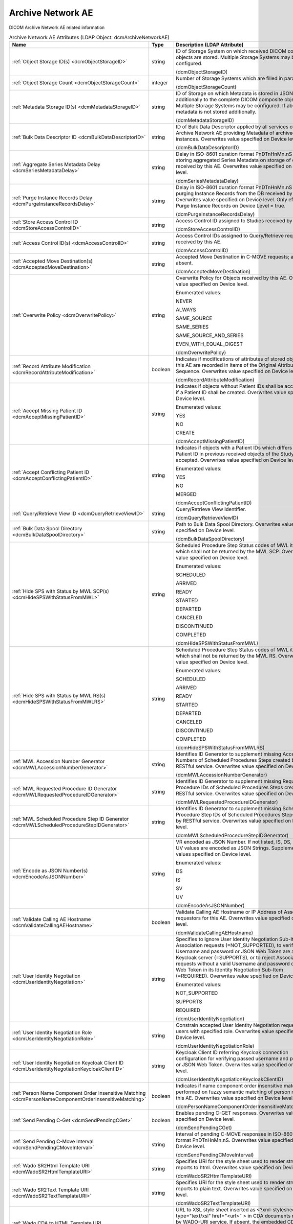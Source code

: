 Archive Network AE
==================
DICOM Archive Network AE related information

.. tabularcolumns:: |p{4cm}|l|p{8cm}|
.. csv-table:: Archive Network AE Attributes (LDAP Object: dcmArchiveNetworkAE)
    :header: Name, Type, Description (LDAP Attribute)
    :widths: 23, 7, 70

    "
    .. _dcmObjectStorageID:

    :ref:`Object Storage ID(s) <dcmObjectStorageID>`",string,"ID of Storage System on which received DICOM composite objects are stored. Multiple Storage Systems may be configured.

    (dcmObjectStorageID)"
    "
    .. _dcmObjectStorageCount:

    :ref:`Object Storage Count <dcmObjectStorageCount>`",integer,"Number of Storage Systems which are filled in parallel.

    (dcmObjectStorageCount)"
    "
    .. _dcmMetadataStorageID:

    :ref:`Metadata Storage ID(s) <dcmMetadataStorageID>`",string,"ID of Storage on which Metadata is stored in JSON format - additionally to the complete DICOM composite object. Multiple Storage Systems may be configured. If absent, metadata is not stored additionally.

    (dcmMetadataStorageID)"
    "
    .. _dcmBulkDataDescriptorID:

    :ref:`Bulk Data Descriptor ID <dcmBulkDataDescriptorID>`",string,"ID of Bulk Data Descriptor applied by all services of this Archive Network AE providing Metadata of archived instances. Overwrites value specified on Device level.

    (dcmBulkDataDescriptorID)"
    "
    .. _dcmSeriesMetadataDelay:

    :ref:`Aggregate Series Metadata Delay <dcmSeriesMetadataDelay>`",string,"Delay in ISO-8601 duration format PnDTnHnMn.nS for storing aggregated Series Metadata on storage of objects received by this AE. Overwrites value specified on Device level.

    (dcmSeriesMetadataDelay)"
    "
    .. _dcmPurgeInstanceRecordsDelay:

    :ref:`Purge Instance Records Delay <dcmPurgeInstanceRecordsDelay>`",string,"Delay in ISO-8601 duration format PnDTnHnMn.nS for purging Instance Records from the DB received by this AE. Overwrites value specified on Device level. Only effective, if Purge Instance Records on Device Level = true.

    (dcmPurgeInstanceRecordsDelay)"
    "
    .. _dcmStoreAccessControlID:

    :ref:`Store Access Control ID <dcmStoreAccessControlID>`",string,"Access Control ID assigned to Studies received by this AE

    (dcmStoreAccessControlID)"
    "
    .. _dcmAccessControlID:

    :ref:`Access Control ID(s) <dcmAccessControlID>`",string,"Access Control IDs assigned to Query/Retrieve requests received by this AE.

    (dcmAccessControlID)"
    "
    .. _dcmAcceptedMoveDestination:

    :ref:`Accepted Move Destination(s) <dcmAcceptedMoveDestination>`",string,"Accepted Move Destination in C-MOVE requests; any if absent.

    (dcmAcceptedMoveDestination)"
    "
    .. _dcmOverwritePolicy:

    :ref:`Overwrite Policy <dcmOverwritePolicy>`",string,"Overwrite Policy for Objects received by this AE. Overwrites value specified on Device level.

    Enumerated values:

    NEVER

    ALWAYS

    SAME_SOURCE

    SAME_SERIES

    SAME_SOURCE_AND_SERIES

    EVEN_WITH_EQUAL_DIGEST

    (dcmOverwritePolicy)"
    "
    .. _dcmRecordAttributeModification:

    :ref:`Record Attribute Modification <dcmRecordAttributeModification>`",boolean,"Indicates if modifications of attributes of stored objects by this AE are recorded in Items of the Original Attributes Sequence. Overwrites value specified on Device level.

    (dcmRecordAttributeModification)"
    "
    .. _dcmAcceptMissingPatientID:

    :ref:`Accept Missing Patient ID <dcmAcceptMissingPatientID>`",string,"Indicates if objects without Patient IDs shall be accepted and if a Patient ID shall be created. Overwrites value specified on Device level.

    Enumerated values:

    YES

    NO

    CREATE

    (dcmAcceptMissingPatientID)"
    "
    .. _dcmAcceptConflictingPatientID:

    :ref:`Accept Conflicting Patient ID <dcmAcceptConflictingPatientID>`",string,"Indicates if objects with a Patient IDs which differs from the Patient ID in previous received objects of the Study shall be accepted. Overwrites value specified on Device level.

    Enumerated values:

    YES

    NO

    MERGED

    (dcmAcceptConflictingPatientID)"
    "
    .. _dcmQueryRetrieveViewID:

    :ref:`Query/Retrieve View ID <dcmQueryRetrieveViewID>`",string,"Query/Retrieve View Identifier.

    (dcmQueryRetrieveViewID)"
    "
    .. _dcmBulkDataSpoolDirectory:

    :ref:`Bulk Data Spool Directory <dcmBulkDataSpoolDirectory>`",string,"Path to Bulk Data Spool Directory. Overwrites value specified on Device level.

    (dcmBulkDataSpoolDirectory)"
    "
    .. _dcmHideSPSWithStatusFromMWL:

    :ref:`Hide SPS with Status by MWL SCP(s) <dcmHideSPSWithStatusFromMWL>`",string,"Scheduled Procedure Step Status codes of MWL items which shall not be returned by the MWL SCP. Overwrites value specified on Device level.

    Enumerated values:

    SCHEDULED

    ARRIVED

    READY

    STARTED

    DEPARTED

    CANCELED

    DISCONTINUED

    COMPLETED

    (dcmHideSPSWithStatusFromMWL)"
    "
    .. _dcmHideSPSWithStatusFromMWLRS:

    :ref:`Hide SPS with Status by MWL RS(s) <dcmHideSPSWithStatusFromMWLRS>`",string,"Scheduled Procedure Step Status codes of MWL items which shall not be returned by the MWL RS. Overwrites value specified on Device level.

    Enumerated values:

    SCHEDULED

    ARRIVED

    READY

    STARTED

    DEPARTED

    CANCELED

    DISCONTINUED

    COMPLETED

    (dcmHideSPSWithStatusFromMWLRS)"
    "
    .. _dcmMWLAccessionNumberGenerator:

    :ref:`MWL Accession Number Generator <dcmMWLAccessionNumberGenerator>`",string,"Identifies ID Generator to supplement missing Accession Numbers of Scheduled Procedures Steps created by RESTful service. Overwrites value specified on Device level.

    (dcmMWLAccessionNumberGenerator)"
    "
    .. _dcmMWLRequestedProcedureIDGenerator:

    :ref:`MWL Requested Procedure ID Generator <dcmMWLRequestedProcedureIDGenerator>`",string,"Identifies ID Generator to supplement missing Requested Procedure IDs of Scheduled Procedures Steps created by RESTful service. Overwrites value specified on Device level.

    (dcmMWLRequestedProcedureIDGenerator)"
    "
    .. _dcmMWLScheduledProcedureStepIDGenerator:

    :ref:`MWL Scheduled Procedure Step ID Generator <dcmMWLScheduledProcedureStepIDGenerator>`",string,"Identifies ID Generator to supplement missing Scheduled Procedure Step IDs of Scheduled Procedures Steps created by RESTful service. Overwrites value specified on Device level.

    (dcmMWLScheduledProcedureStepIDGenerator)"
    "
    .. _dcmEncodeAsJSONNumber:

    :ref:`Encode as JSON Number(s) <dcmEncodeAsJSONNumber>`",string,"VR encoded as JSON Number. If not listed, IS, DS, SV and UV values are encoded as JSON Strings. Supplements values specified on Device level.

    Enumerated values:

    DS

    IS

    SV

    UV

    (dcmEncodeAsJSONNumber)"
    "
    .. _dcmValidateCallingAEHostname:

    :ref:`Validate Calling AE Hostname <dcmValidateCallingAEHostname>`",boolean,"Validate Calling AE Hostname or IP Address of Association requestors for this AE. Overwrites value specified on Device level.

    (dcmValidateCallingAEHostname)"
    "
    .. _dcmUserIdentityNegotiation:

    :ref:`User Identity Negotiation <dcmUserIdentityNegotiation>`",string,"Specifies to ignore User Identity Negotiation Sub-Item in Association requests (=NOT_SUPPORTED), to verify passed Username and password or JSON Web Token are against a Keycloak server (=SUPPORTS), or to reject Association requests without a valid Username and password or JSON Web Token in its Identity Negotiation Sub-Item (=REQUIRED). Overwrites value specified on Device level.

    Enumerated values:

    NOT_SUPPORTED

    SUPPORTS

    REQUIRED

    (dcmUserIdentityNegotiation)"
    "
    .. _dcmUserIdentityNegotiationRole:

    :ref:`User Identity Negotiation Role <dcmUserIdentityNegotiationRole>`",string,"Constrain accepted User Identity Negotiation requests to users with specified role. Overwrites value specified on Device level.

    (dcmUserIdentityNegotiationRole)"
    "
    .. _dcmUserIdentityNegotiationKeycloakClientID:

    :ref:`User Identity Negotiation Keycloak Client ID <dcmUserIdentityNegotiationKeycloakClientID>`",string,"Keycloak Client ID referring Keycloak connection configuration for verifying passed username and password or JSON Web Token. Overwrites value specified on Device level.

    (dcmUserIdentityNegotiationKeycloakClientID)"
    "
    .. _dcmPersonNameComponentOrderInsensitiveMatching:

    :ref:`Person Name Component Order Insensitive Matching <dcmPersonNameComponentOrderInsensitiveMatching>`",boolean,"Indicates if name component order insensitive matching is performed on fuzzy semantic matching of person names by this AE. Overwrites value specified on Device level.

    (dcmPersonNameComponentOrderInsensitiveMatching)"
    "
    .. _dcmSendPendingCGet:

    :ref:`Send Pending C-Get <dcmSendPendingCGet>`",boolean,"Enables pending C-GET responses. Overwrites value specified on Device level.

    (dcmSendPendingCGet)"
    "
    .. _dcmSendPendingCMoveInterval:

    :ref:`Send Pending C-Move Interval <dcmSendPendingCMoveInterval>`",string,"Interval of pending C-MOVE responses in ISO-8601 duration format PnDTnHnMn.nS. Overwrites value specified on Device level.

    (dcmSendPendingCMoveInterval)"
    "
    .. _dcmWadoSR2HtmlTemplateURI:

    :ref:`Wado SR2Html Template URI <dcmWadoSR2HtmlTemplateURI>`",string,"Specifies URI for the style sheet used to render structured reports to html. Overwrites value specified on Device level.

    (dcmWadoSR2HtmlTemplateURI)"
    "
    .. _dcmWadoSR2TextTemplateURI:

    :ref:`Wado SR2Text Template URI <dcmWadoSR2TextTemplateURI>`",string,"Specifies URI for the style sheet used to render structured reports to plain text. Overwrites value specified on Device level.

    (dcmWadoSR2TextTemplateURI)"
    "
    .. _dcmWadoCDA2HtmlTemplateURI:

    :ref:`Wado CDA to HTML Template URI <dcmWadoCDA2HtmlTemplateURI>`",string,"URL to XSL style sheet inserted as <?xml-stylesheet type=""text/xsl"" href=""<url>"" > in CDA documents returned by WADO-URI service. If absent, the embedded CDI document is returned verbatim. Overwrites value specified on Device level.

    (dcmWadoCDA2HtmlTemplateURI)"
    "
    .. _dcmWadoThumbnailViewport:

    :ref:`Wado Thumbnail Viewport <dcmWadoThumbnailViewport>`",string,"Dimension of Thumbnails returned by WADO retrieve of Instance Thumbnails, if no Viewport is specified in the request. Format: <width>,<height>. Overwrites value specified on Device level.

    (dcmWadoThumbnailViewport)"
    "
    .. _dcmWadoZIPEntryNameFormat:

    :ref:`Wado ZIP Entry Name Format <dcmWadoZIPEntryNameFormat>`",string,"Format of entry names in ZIP archive returned by WADO-RS. Overwrites value specified on Device level.

    (dcmWadoZIPEntryNameFormat)"
    "
    .. _dcmWadoIgnorePresentationLUTShape:

    :ref:`Wado Ignore Presentation LUT Shape <dcmWadoIgnorePresentationLUTShape>`",boolean,"Indicates to ignore (2050,0020) Presentation LUT Shape, but prioritize value of (0028,0004) Photometric Interpretation to determine if minimum sample value is intended to be displayed as white (=MONCHROME1) or as black (=MONCHROME2) on retrieve of rendered DICOM images by WADO-RS or WADO-URI services. Overwrites value specified on Device level.

    (dcmWadoIgnorePresentationLUTShape)"
    "
    .. _dcmWadoMetadataExcludePrivate:

    :ref:`Wado Metadata Exclude Private <dcmWadoMetadataExcludePrivate>`",boolean,"Indicates to exclude Private Data Elements from Metadata returned by WADO-RS Retrieve Transaction. Overwrites value specified on Device level.

    (dcmWadoMetadataExcludePrivate)"
    "
    .. _dcmQueryMaxNumberOfResults:

    :ref:`Query Max Number Of Results <dcmQueryMaxNumberOfResults>`",integer,"Maximal number of return results by C-FIND SCP. If the number of matches extends the limit, the C-FIND request will be refused. 0 = no limitation. Overwrites value specified on Device level.

    (dcmQueryMaxNumberOfResults)"
    "
    .. _dcmQidoMaxNumberOfResults:

    :ref:`Qido Max Number Of Results <dcmQidoMaxNumberOfResults>`",integer,"Maximal number of return results by QIDO-RS Service. 0 = unlimited. Overwrites value specified on Device level.

    (dcmQidoMaxNumberOfResults)"
    "
    .. _dcmQidoETag:

    :ref:`Qido ETag <dcmQidoETag>`",boolean,"Indicates to return Last-Modified and ETag for Search Series or Instances of a Study. Overwrites value specified on Device level.

    (dcmQidoETag)"
    "
    .. _dcmFwdMppsDestination:

    :ref:`Mpps Forward Destination(s) <dcmFwdMppsDestination>`",string,"Destination to forward MPPS N-CREATE RQ and N-SET RQ. Overwrites value specified on Device level.

    (dcmFwdMppsDestination)"
    "
    .. _dcmIanDestination:

    :ref:`Ian Destination(s) <dcmIanDestination>`",string,"Destination to send IAN N-CREATE RQ. Overwrites value specified on Device level.

    (dcmIanDestination)"
    "
    .. _dcmIanDelay:

    :ref:`IAN Delay <dcmIanDelay>`",string,"Delay in ISO-8601 duration format PnDTnHnMn.nS after which an IAN for a received study is sent to configured IAN destinations. Overwrites value specified on Device level.

    (dcmIanDelay)"
    "
    .. _dcmIanTimeout:

    :ref:`IAN Timeout <dcmIanTimeout>`",string,"Timeout in ISO-8601 duration format PnDTnHnMn.nS for waiting on receive of instances referenced in MPPS. Overwrites value specified on Device level.

    (dcmIanTimeout)"
    "
    .. _dcmIanOnTimeout:

    :ref:`IAN On Timeout <dcmIanOnTimeout>`",boolean,"Specifies if the IAN is sent if the timeout for waiting on receive of instances referenced is exceeded. Overwrites value specified on Device level.

    (dcmIanOnTimeout)"
    "
    .. _dcmSpanningCFindSCP:

    :ref:`Spanning C-Find SCP <dcmSpanningCFindSCP>`",string,"AE Title of external C-FIND SCP to forward C-FIND RQs and backward responses according configured Spanning C-Find SCP Policy. Overwrites value specified on Device level.

    (dcmSpanningCFindSCP)"
    "
    .. _dcmSpanningCFindSCPPolicy:

    :ref:`Spanning C-Find SCP Policy <dcmSpanningCFindSCPPolicy>`",string,"Specifies policy for combining matches returned from configured Spanning C-Find SCP with matching entries from the archive DB. SUPPLEMENT (= returns local matches before additional matches from Spanning C-Find SCP ), MERGE (= returns matches from Spanning C-Find SCP before additional local matches), REPLACE (= returns only matches from Spanning C-Find SCP). Overwrites value specified on Device level.

    Enumerated values:

    SUPPLEMENT

    MERGE

    REPLACE

    (dcmSpanningCFindSCPPolicy)"
    "
    .. _dcmSpanningCFindSCPRetrieveAET:

    :ref:`Spanning C-Find SCP Retrieve AE Title(s) <dcmSpanningCFindSCPRetrieveAET>`",string,"Specifies Retrieve AE Title(s) in returned matches from Spanning C-Find SCP. Overwrites value specified on Device level.

    (dcmSpanningCFindSCPRetrieveAET)"
    "
    .. _dcmFallbackCMoveSCP:

    :ref:`Fallback C-Move SCP <dcmFallbackCMoveSCP>`",string,"AE Title of external C-MOVE SCP to forward C-MOVE RQs if the requested Entities are not managed by this archive. Overwrites value specified on Device level.

    (dcmFallbackCMoveSCP)"
    "
    .. _dcmFallbackCMoveSCPStudyOlderThan:

    :ref:`Fallback C-Move SCP Study Older Than <dcmFallbackCMoveSCPStudyOlderThan>`",string,"Specifies threshold for Study Date in format YYYYMMDD for marking received Studies as (potential) incomplete to enforce the retrieve from configured dcmFallbackCMoveSCP. Overwrites value specified on Device level.

    (dcmFallbackCMoveSCPStudyOlderThan)"
    "
    .. _dcmFallbackCMoveSCPDestination:

    :ref:`Fallback C-Move SCP Destination <dcmFallbackCMoveSCPDestination>`",string,"AE Title of local C-STORE-SCP to be set as Move Destination in C-MOVE RQs forwarded to the external C-MOVE SCP specified by dcmFallbackCMoveSCP. Overwrites value specified on Device level.

    (dcmFallbackCMoveSCPDestination)"
    "
    .. _dcmFallbackCMoveSCPLeadingCFindSCP:

    :ref:`Fallback C-Move SCP Leading C-Find SCP <dcmFallbackCMoveSCPLeadingCFindSCP>`",string,"AE Title of external C-FIND SCP for Verification of Number of Instances retrieved from external C-MOVE SCP specified by dcmFallbackCMoveSCP. Overwrites value specified on Device level.

    (dcmFallbackCMoveSCPLeadingCFindSCP)"
    "
    .. _dcmFallbackCMoveSCPRetries:

    :ref:`Fallback C-Move SCP Retries <dcmFallbackCMoveSCPRetries>`",integer,"Maximal number of retries to retrieve not available objects from C-MOVE SCP configured by dcmFallbackCMoveSCP. -1 = forever. Overwrites value specified on Device level.

    (dcmFallbackCMoveSCPRetries)"
    "
    .. _dcmFallbackWadoURIWebAppName:

    :ref:`Fallback WADO-URI Web Application Name <dcmFallbackWadoURIWebAppName>`",string,"Name of external Web Application to redirect WADO-URI requests if the requested Object is not available by this archive. Overwrites value specified on Device level.

    (dcmFallbackWadoURIWebAppName)"
    "
    .. _dcmFallbackWadoURIHttpStatusCode:

    :ref:`Fallback WADO-URI HTTP Status Code <dcmFallbackWadoURIHttpStatusCode>`",integer,"HTTP Status code of Redirect Response configured by Fallback WADO-URI Web Application Name. Overwrites value specified on Device level.

    Enumerated values:

    301

    302

    303

    307

    (dcmFallbackWadoURIHttpStatusCode)"
    "
    .. _dcmFallbackWadoURIRedirectOnNotFound:

    :ref:`Fallback WADO-URI Redirect On Not Found <dcmFallbackWadoURIRedirectOnNotFound>`",boolean,"Indicates if WADO-URI requests are redirected to configured Fallback WADO-URI Web Application Name even if the object was not found or - if set to false - only if the object is no longer accessible on this archive. Overwrites value specified on Device level.

    (dcmFallbackWadoURIRedirectOnNotFound)"
    "
    .. _dcmExternalWadoRSWebAppName:

    :ref:`External WADO-RS Web Application Name <dcmExternalWadoRSWebAppName>`",string,"Name of external Web Application to redirect WADO-RS requests if the requested Object is not available by this archive. Overwrites value specified on Device level.

    (dcmExternalWadoRSWebAppName)"
    "
    .. _dcmExternalWadoRSHttpStatusCode:

    :ref:`External WADO-RS HTTP Status Code <dcmExternalWadoRSHttpStatusCode>`",integer,"HTTP Status code of Redirect Response configured by External WADO-RS Web Application Name. Overwrites value specified on Device level.

    Enumerated values:

    301

    302

    303

    307

    (dcmExternalWadoRSHttpStatusCode)"
    "
    .. _dcmExternalWadoRSRedirectOnNotFound:

    :ref:`External WADO-RS Redirect On Not Found <dcmExternalWadoRSRedirectOnNotFound>`",boolean,"Indicates if WADO-RS requests are redirected to configured External WADO-RS Web Application Name even if the requested objects were not found or - if set to false - only if some of the requested objects are no longer accessible on this archive. Overwrites value specified on Device level.

    (dcmExternalWadoRSRedirectOnNotFound)"
    "
    .. _dcmFallbackCMoveSCPCallingAET:

    :ref:`Fallback C-Move SCP Calling AE title <dcmFallbackCMoveSCPCallingAET>`",string,"Calling AE Title used in A-ASSOCIATE-RQ to configured Fallback C-MOVE SCP. If absent, the AE Title of the external C-MOVE SCU is used. Overwrites value specified on Device level.

    (dcmFallbackCMoveSCPCallingAET)"
    "
    .. _dcmAltCMoveSCP:

    :ref:`Alternative C-Move SCP <dcmAltCMoveSCP>`",string,"AE Title of alternative C-MOVE SCP to forward C-MOVE RQs if the requested Entities are not located on a local attached Storage. Overwrites value specified on Device level.

    (dcmAltCMoveSCP)"
    "
    .. _dcmStorePermissionServiceURL:

    :ref:`Store Permission Service URL <dcmStorePermissionServiceURL>`",string,"URL of Store Permission Service which will be invoked on receive of the first object of a study. {<dicomTag>} will be replaced by the value of the attribute in the object. E.g. http(s)://<store-permission-service-provider-host>:<store-permission-service-provider-port>/storage-permission/study/{0020000D}?patientId={00100020}&patientIdIssuer={00100021}&studyDescription={00081030,urlencoded}. Overwrites value specified on Device level.

    (dcmStorePermissionServiceURL)"
    "
    .. _dcmStorePermissionServiceResponse:

    :ref:`Store Permission Service Response <dcmStorePermissionServiceResponse>`",string,"Emulate Store Permission Service Response on receive of the first object of a study. {<dicomTag>} will be replaced by the value of the attribute in the object. Only effective if no Store Permission Service Response is configured. Example: patientID={00100020},patientName={00100010},errorCode=0110H,errorComment=errorMessage. Overwrites value specified on Device level.

    (dcmStorePermissionServiceResponse)"
    "
    .. _dcmStorePermissionServiceResponsePattern:

    :ref:`Store Permission Service Response Pattern <dcmStorePermissionServiceResponsePattern>`",string,"Regular Expression applied to responses from Store Permission Service to determine agreement for storage. E.g. ""validation""\s*:\s*""true"" or '(?<=patientName=)[^null].*?(?=,)'. Overwrites value specified on Device level.

    (dcmStorePermissionServiceResponsePattern)"
    "
    .. _dcmStorePermissionServiceErrorCommentPattern:

    :ref:`Store Permission Service Error Comment Pattern <dcmStorePermissionServiceErrorCommentPattern>`",string,"Regular Expression applied to responses from Store Permission Service to extract Error Comment. E.g. ""errorcomment""\s*:\s*""(.*)"". Overwrites value specified on Device level.

    (dcmStorePermissionServiceErrorCommentPattern)"
    "
    .. _dcmStorePermissionServiceErrorCodePattern:

    :ref:`Store Permission Service Error Code Pattern <dcmStorePermissionServiceErrorCodePattern>`",string,"Regular Expression applied to responses from Store Permission Service to extract Error Code in hexadecimal. E.g. ""errorcode""\s*:\s*""(\p{XDigit}{4})"". Overwrites value specified on Device level.

    (dcmStorePermissionServiceErrorCodePattern)"
    "
    .. _dcmStorePermissionServiceExpirationDatePattern:

    :ref:`Store Permission Service Expiration Date Pattern <dcmStorePermissionServiceExpirationDatePattern>`",string,"Regular Expression applied to responses from Store Permission Service to extract the initial Study Expiration Date. E.g. ""expirationdate""\s*:\s*""([0-9]{8})"". Overwrites value specified on Device level.

    (dcmStorePermissionServiceExpirationDatePattern)"
    "
    .. _dcmAllowRejectionForDataRetentionPolicyExpired:

    :ref:`Allow Rejection For Data Retention Policy Expired <dcmAllowRejectionForDataRetentionPolicyExpired>`",string,"Allow Rejection For Data Retention Policy Expired. Overwrites value specified on Device level.

    Enumerated values:

    NEVER

    ALWAYS

    EXPIRED_UNSET

    ONLY_EXPIRED

    (dcmAllowRejectionForDataRetentionPolicyExpired)"
    "
    .. _dcmAcceptedUserRole:

    :ref:`Accepted User Role(s) <dcmAcceptedUserRole>`",string,"Roles of users from which web requests are accepted; any if absent.

    (dcmAcceptedUserRole)"
    "
    .. _dcmAllowDeleteStudyPermanently:

    :ref:`Allow Delete Study permanently <dcmAllowDeleteStudyPermanently>`",string,"Allow to delete Study permanently. REJECTED = only already rejected Studies. Overwrites value specified on Device level.

    Enumerated values:

    ALWAYS

    REJECTED

    (dcmAllowDeleteStudyPermanently)"
    "
    .. _dcmAllowDeletePatient:

    :ref:`Allow Delete Patient <dcmAllowDeletePatient>`",string,"Allow permanent deletion of Patients. Enumerated values: NEVER, ALWAYS, WITHOUT_STUDIES. Overwrites value specified on Device level.

    Enumerated values:

    NEVER

    ALWAYS

    WITHOUT_STUDIES

    (dcmAllowDeletePatient)"
    "
    .. _dcmDefaultCharacterSet:

    :ref:`Default Character Set <dcmDefaultCharacterSet>`",string,"Value of Specific Character Set (0008,0005) added to Data Sets of C-STORE RQs and pending C-FIND RSPs without Specific Character Set (0008,0005) attribute received by this Network AE. Overwrites value specified on Device level.

    (dcmDefaultCharacterSet)"
    "
    .. _dcmMWLWorklistLabel:

    :ref:`MWL Worklist Label <dcmMWLWorklistLabel>`",string,"Only consider MWL items with this or no Worklist Label (0074,1202) for matching by this Archive AE acting as MWP SCP. If absent, MWL items with any Value of Worklist Label (0074,1202) are considered for matching by this Archive AE acting as MWL SCP.

    (dcmMWLWorklistLabel)"
    "
    .. _dcmUPSWorklistLabel:

    :ref:`UPS Worklist Label <dcmUPSWorklistLabel>`",string,"Value of Worklist Label (0074,1202) of created UPS by this Network AE, if the UPS Push SCU or UPS-RS User Agent does not provide a value for this attribute. If absent, the AE Title of the receiving AE will be used. Overwrites value specified on Device level.

    (dcmUPSWorklistLabel)"
    "
    .. _dcmUPSEventSCU:

    :ref:`UPS Event SCU(s) <dcmUPSEventSCU>`",string,"AE Title of UPS Event SOP Class SCU, to which UPS Event Reports are sent for subscriptions created on this Network AE  - independently if the subscription was created by the N-ACTION DIMSE service, or by a corresponding UPS RESTful service. Overwrites value specified on Device level.

    (dcmUPSEventSCU)"
    "
    .. _dcmUPSEventSCUKeepAlive:

    :ref:`UPS Event SCU Keep Alive <dcmUPSEventSCUKeepAlive>`",integer,"Timeout in ms to keep associations to UPS Event SCUs alive. If absent, associations will not be reused for sending multiple UPS Event Reports to one UPS Event SCU. Overwrites value specified on Device level.

    (dcmUPSEventSCUKeepAlive)"
    "
    .. _dcmRetrieveAET:

    :ref:`Retrieve AE Title(s) <dcmRetrieveAET>`",string,"Specifies Retrieve AE Titles associated with DICOM objects received by this Network AE. Overwrites value specified on Device level.

    (dcmRetrieveAET)"
    "
    .. _dcmReturnRetrieveAET:

    :ref:`Return Retrieve AE Title(s) <dcmReturnRetrieveAET>`",string,"Retrieve AE Title returned in C-FIND and QIDO responses. If absent, the Retrieve AET associated with the archived entity will be returned. Overwrites value specified on Device level.

    (dcmReturnRetrieveAET)"
    "
    .. _dcmMultipleStoreAssociations:

    :ref:`Multiple Store Associations(s) <dcmMultipleStoreAssociations>`",string,"Number of Storage Associations used for retrieve of Composite Objects. C-STORE SCP specific numbers can be specified by prefix '<AETitle>:'. Examples : 2 or STORESCP:3 Supplements Multiple Store Associations specified on Device level.

    (dcmMultipleStoreAssociations)"
    "
    .. _dcmExternalRetrieveAEDestination:

    :ref:`External Retrieve AE Destination <dcmExternalRetrieveAEDestination>`",string,"AE Title of local C-STORE-SCP to be set as Move Destination in C-MOVE RQs forwarded to external retrieve AE. Overwrites value specified on Device level.

    (dcmExternalRetrieveAEDestination)"
    "
    .. _dcmCopyMoveUpdatePolicy:

    :ref:`Copy Move Update Policy <dcmCopyMoveUpdatePolicy>`",string,"Specifies update policy for attributes of the destination Study on Copy/Move of Instances from another Study. If absent, the attributes will not be updated. Overwrites value specified on Device level.

    Enumerated values:

    PRESERVE

    SUPPLEMENT

    MERGE

    OVERWRITE

    REPLACE

    (dcmCopyMoveUpdatePolicy)"
    "
    .. _dcmLinkMWLEntryUpdatePolicy:

    :ref:`Link MWL Entry Update Policy <dcmLinkMWLEntryUpdatePolicy>`",string,"Specifies update policy for Study attributes on Link of Instances of another Study with a MWL Entry referring an existing Study. Overwrites value specified on Device level.

    Enumerated values:

    PRESERVE

    SUPPLEMENT

    MERGE

    OVERWRITE

    REPLACE

    (dcmLinkMWLEntryUpdatePolicy)"
    "
    .. _dcmStorageVerificationPolicy:

    :ref:`Storage Verification Policy <dcmStorageVerificationPolicy>`",string,"DB_RECORD_EXISTS: only check for existence of DB records, OBJECT_EXISTS: check if object exists on Storage System, OBJECT_SIZE: check size of object on Storage System, OBJECT_FETCH: fetch object from Storage System), OBJECT_CHECKSUM: recalculate checksum of object on Storage System, S3_MD5SUM: check MD5 checksum of object on S3 Storage System. Overwrites value specified on Device level.

    Enumerated values:

    DB_RECORD_EXISTS

    OBJECT_EXISTS

    OBJECT_SIZE

    OBJECT_FETCH

    OBJECT_CHECKSUM

    S3_MD5SUM

    (dcmStorageVerificationPolicy)"
    "
    .. _dcmStorageVerificationUpdateLocationStatus:

    :ref:`Storage Verification Update Location Status <dcmStorageVerificationUpdateLocationStatus>`",boolean,"Indicates if the Status of the Location DB record shall be updated on Storage Verification accordingly. Not effective with Storage Verification Policy: DB_RECORD_EXISTS. Overwrites value specified on Device level.

    (dcmStorageVerificationUpdateLocationStatus)"
    "
    .. _dcmStorageVerificationStorageID:

    :ref:`Storage Verification Storage IDs(s) <dcmStorageVerificationStorageID>`",string,"Only accept Storage Verification if the validation of the storage of the object on one of the specified Storage Systems is successful. Not effective with Storage Verification Policy: DB_RECORD_EXISTS. Overwrites values specified on Device level.

    (dcmStorageVerificationStorageID)"
    "
    .. _dcmStorageVerificationInitialDelay:

    :ref:`Storage Verification Initial Delay <dcmStorageVerificationInitialDelay>`",string,"Delay in ISO-8601 duration format PnYnMnD or PnW of first Storage Verification of a Series after it was received. Overwrites values specified on Device level.

    (dcmStorageVerificationInitialDelay)"
    "
    .. _dcmUpdateLocationStatusOnRetrieve:

    :ref:`Update Location Status on Retrieve <dcmUpdateLocationStatusOnRetrieve>`",boolean,"Indicates if the Status of the Location DB record shall be updated for objects failed to get fetched from storage on retrieve to MISSING_OBJECT or FAILED_TO_FETCH_OBJECT. Overwrites value specified on Device level.

    (dcmUpdateLocationStatusOnRetrieve)"
    "
    .. _dcmStorageVerificationOnRetrieve:

    :ref:`Storage Verification on Retrieve <dcmStorageVerificationOnRetrieve>`",boolean,"Indicates if failures to fetch an object from Storage on retrieve shall trigger a Storage Verification of the whole Series. Overwrites value specified on Device level.

    (dcmStorageVerificationOnRetrieve)"
    "
    .. _hl7PSUSendingApplication:

    :ref:`HL7 Procedure Status Update Sending Application <hl7PSUSendingApplication>`",string,"Application|Facility name of Sending Application for HL7 Procedure Status Update. Overwrites value specified on Device level.

    (hl7PSUSendingApplication)"
    "
    .. _hl7PSUReceivingApplication:

    :ref:`HL7 Procedure Status Update Receiving Application(s) <hl7PSUReceivingApplication>`",string,"Application|Facility name of Receiving Application for HL7 Procedure Status Update. Overwrites value specified on Device level.

    (hl7PSUReceivingApplication)"
    "
    .. _hl7PSUDelay:

    :ref:`HL7 Procedure Status Update Delay <hl7PSUDelay>`",string,"Delay in ISO-8601 duration format PnDTnHnMn.nS after which an HL7 Procedure Status Update for a received study is sent to configured HL7 receivers. If absent, HL7 Procedure Status Update is triggered by received MPPS. Overwrites value specified on Device level.

    (hl7PSUDelay)"
    "
    .. _hl7PSUStudyTemplateURI:

    :ref:`HL7 Procedure Status Update Study Template URI <hl7PSUStudyTemplateURI>`",string,"URL of XSL style sheet to create HL7v2 message to notify configured HL7 receivers about changes of the Status of requested Procedures triggered by received Study. Overwrites value specified on Device level.

    (hl7PSUStudyTemplateURI)"
    "
    .. _hl7PSUTimeout:

    :ref:`HL7 Procedure Status Update Timeout <hl7PSUTimeout>`",string,"Timeout in ISO-8601 duration format PnDTnHnMn.nS for waiting on receive of instances referenced in MPPS. Overwrites value specified on Device level.

    (hl7PSUTimeout)"
    "
    .. _hl7PSUOnTimeout:

    :ref:`HL7 Procedure Status Update On Timeout <hl7PSUOnTimeout>`",boolean,"Specifies if the HL7 Procedure Status Update is sent if the timeout for waiting on receive of instances referenced is exceeded. Overwrites value specified on Device level.

    (hl7PSUOnTimeout)"
    "
    .. _hl7PSUMppsTemplateURI:

    :ref:`HL7 Procedure Status Update MPPS Template URI <hl7PSUMppsTemplateURI>`",string,"URL of XSL style sheet to create HL7v2 message to notify configured HL7 receivers about changes of the Status of requested Procedures triggered by MPPS. Overwrites value specified on Device level.

    (hl7PSUMppsTemplateURI)"
    "
    .. _hl7PSUCondition:

    :ref:`HL7 Procedure Status Update Conditions(s) <hl7PSUCondition>`",string,"Restrict notification of configured HL7 Procedure Status Update Receiving Applications about Procedure Status Update by conditions on attributes of received composite object in format {key}[!]={value}. Refer `applicability, format and some examples <https://github.com/dcm4che/dcm4chee-arc-light/wiki/Conditions>`_. Overwrites value specified on Device level.

    (hl7PSUCondition)"
    "
    .. _hl7PSUForRequestedProcedure:

    :ref:`HL7 Procedure Status Update for Requested Procedure <hl7PSUForRequestedProcedure>`",boolean,"Restrict notification of configured HL7 Procedure Status Update Receiving Applications about Procedure Status Update to existence of Scheduled Procedure Steps of a Requested Procedure (MWL Items in the DB) with matching Study Instance UID. Overwrites value specified on Device level.

    (hl7PSUForRequestedProcedure)"
    "
    .. _hl7PSUTemplateParam:

    :ref:`HL7 Procedure Status Update Template Parameters(s) <hl7PSUTemplateParam>`",string,"XSLT parameters in format {attributeID}={value} passed to style sheet specified by HL7 Procedure Status Update MPPS Template URI or HL7 Procedure Status Update Study Template URI. {attributeID} inside of {value} will be replaced by the value of that attribute in the original dataset. E.g.: 'RequestedProcedureID={StudyInstanceUID,hash}' or 'AccessionNumber={0020000D,hash}'. Overwrites value specified on Device level.

    (hl7PSUTemplateParam)"
    "
    .. _hl7PSUMessageType:

    :ref:`HL7 Procedure Status Update Message Type <hl7PSUMessageType>`",string,"Message Type of HL7 Procedure Status Update message. Overwrites value specified on Device level.

    Enumerated values:

    OMG_O19

    ORU_R01

    OMI_O23

    (hl7PSUMessageType)"
    "
    .. _hl7PSUPIDPV1:

    :ref:`HL7 Procedure Status Update PID PV1 <hl7PSUPIDPV1>`",boolean,"Indicates to include a Patient Identification (PID) and a Patient Visit (PV1) segment in the HL7 Procedure Status Update message. Implicitly set, if HL7 Procedure Status Message Type = ORU_R01. Overwrites value specified on Device level.

    (hl7PSUPIDPV1)"
    "
    .. _hl7PSUMWL:

    :ref:`HL7 Procedure Status Update MWL <hl7PSUMWL>`",boolean,"Specifies if the Status of MWL Items in the DB is updated to COMPLETED for a received study after the configured HL7 Procedure Status Update Delay. Implicitly set to true, if notification to HL7 receivers is configured, triggered by received studies associated with MWL. Overwrites value specified on Device level.

    (hl7PSUMWL)"
    "
    .. _hl7PSUMWLMatchingKey:

    :ref:`HL7 Procedure Status Update MWL Matching Key <hl7PSUMWLMatchingKey>`",string,"Specifies attribute of received object to lookup MWL Item whose status is to be updated to COMPLETED. Only applicable is 'HL7 Procedure Status Update MWL' is configured as or implicitly set to true. Overwrites value specified on Device level.

    Enumerated values:

    AccessionNumber

    StudyInstanceUID

    (hl7PSUMWLMatchingKey)"
    "
    .. _dcmRelationalQueryNegotiationLenient:

    :ref:`Relational Query Negotiation Lenient <dcmRelationalQueryNegotiationLenient>`",boolean,"Indicates to accept C-FIND RQs without unique keys for levels above the query level also if support for relational-queries was not negotiated. Overwrites value specified on Device level.

    (dcmRelationalQueryNegotiationLenient)"
    "
    .. _dcmRelationalRetrieveNegotiationLenient:

    :ref:`Relational Retrieve Negotiation Lenient <dcmRelationalRetrieveNegotiationLenient>`",boolean,"Indicates to accept C-MOVE and C-GET RQs without unique keys for levels above the query level also if support for relational-queries was not negotiated. Overwrites value specified on Device level. Overwrites value specified on Device level.

    (dcmRelationalRetrieveNegotiationLenient)"
    "
    .. _dcmRestrictRetrieveSilently:

    :ref:`Restrict Retrieve Silently <dcmRestrictRetrieveSilently>`",boolean,"Indicates if the set of requested objects to retrieve shall be silently (=without counting not transferred object as failures) restricted according the Transfer Capabilities of the Retrieve Destination. Otherwise the number of requested objects for which no Transfer Capability is configured for the Retrieve Destination and therefore are not retrieved is counted as failures. Only effective, if the Retrieve Destination has configured at least one Transfer Capability with SCP role. Overwrites value specified on Device level.

    (dcmRestrictRetrieveSilently)"
    "
    .. _dcmRejectConflictingPatientAttribute:

    :ref:`Reject Conflicting Patient Attribute(s) <dcmRejectConflictingPatientAttribute>`",string,"DICOM Tag of Patient Attribute which have to match in received objects with the value in previous received objects with equal Patient ID to be accepted. Overwrites value specified on Device level.

    (dcmRejectConflictingPatientAttribute)"
    "
    .. _dcmStowRetiredTransferSyntax:

    :ref:`STOW Retired Transfer Syntax <dcmStowRetiredTransferSyntax>`",boolean,"Store received JPEG Full Progression, Non-Hierarchical JPEG images in DICOM images with corresponding (retired) Transfer Syntax UID 1.2.840.10008.1.2.4.55. Otherwise set 1.2.840.10008.1.2.4.50 (= JPEG Baseline) or 1.2.840.10008.1.2.4.51 (= JPEG Extended) as Transfer Syntax UID of the stored DICOM image, without transcoding to JPEG Baseline or JPEG Extended, but including the JPEG image as received. Overwrites value specified on Device level.

    (dcmStowRetiredTransferSyntax)"
    "
    .. _dcmStowExcludeAPPMarkers:

    :ref:`STOW Exclude Application Markers <dcmStowExcludeAPPMarkers>`",boolean,"Indicates if APP markers in JPEG images received in STOW-RS Metadata and Bulkdata requests shall be excluded from the JPEG bit streams encapsulated in created DICOM instances. Overwrites value specified on Device level.

    (dcmStowExcludeAPPMarkers)"
    "
    .. _dcmStowQuicktime2MP4:

    :ref:`STOW Quicktime to MP4 <dcmStowQuicktime2MP4>`",boolean,"Indicates if QuickTime containers received in STOW-RS Metadata and Bulkdata requests shall be converted to MP4 containers encapsulated in created DICOM instances. The conversion requires that ffmpeg is installed and the ffmpeg CLI utility is available in the PATH. Otherwise Quicktime containers will get encapsulated in the stored DICOM object verbatim, with a declared DICOM MPEG-4 Transfer Syntax which reflects the encoding of the video stream in the container, but contradicts the actual container format. Overwrites value specified on Device level.

    (dcmStowQuicktime2MP4)"
    "
    .. _dcmStowMaxFragmentLength:

    :ref:`STOW Maximum Fragment Length <dcmStowMaxFragmentLength>`",integer,"Maximum length of data fragments of encapsulated JPEG/MPEG stream in stored DICOM object. If the received JPEG/MPEG stream exceeds that value, it will be split into several fragments, using a Fragmentable Encapsulated Transfer Syntax. Valid range: 1024..4294967294. Overwrites value specified on Device level.

    (dcmStowMaxFragmentLength)"
    "
    .. _dcmRetrieveTaskWarningOnNoMatch:

    :ref:`Retrieve Task Warning on no Match <dcmRetrieveTaskWarningOnNoMatch>`",boolean,"Indicates if the result status of Retrieve Tasks shall be set to WARNING if none of the requested objects was found on the C-MOVE SCP. Overwrites value specified on Device level.

    (dcmRetrieveTaskWarningOnNoMatch)"
    "
    .. _dcmRetrieveTaskWarningOnWarnings:

    :ref:`Retrieve Task Warning on Warnings <dcmRetrieveTaskWarningOnWarnings>`",boolean,"Indicates if the result status of Retrieve Tasks shall be set to WARNING if there are Warning Sub-Operations, even if the retrieve of all objects was successful. Overwrites value specified on Device level

    (dcmRetrieveTaskWarningOnWarnings)"
    "
    .. _dcmChangeRequesterAET:

    :ref:`Change Requester AET <dcmChangeRequesterAET>`",string,"Indicates change requester AET in rejections triggered by archive. Overwrites value specified on Device level.

    (dcmChangeRequesterAET)"
    "
    .. _dcmFilterByIssuerOfPatientID:

    :ref:`Filter by Issuer of Patient ID <dcmFilterByIssuerOfPatientID>`",boolean,"Filter by Issuer of Patient ID even if no matching key for Patient ID is specified. Overwrites value specified on Device level.

    (dcmFilterByIssuerOfPatientID)"
    "
    .. _dcmMatchSOPClassOnInstanceLevel:

    :ref:`Match SOP Class on Instance level <dcmMatchSOPClassOnInstanceLevel>`",boolean,"Indicates to consider the SOP Class UID on Instance level for calculation of matches with SOP Classes in Study (0008,0062); otherwise rely on stored SOP Class UID on Series level, which may result in missing matches if one Series includes Instances of different SOP Classes. Overwrites value specified on Device level.

    (dcmMatchSOPClassOnInstanceLevel)"
    "
    .. _dcmUPSUpdateWithoutTransactionUID:

    :ref:`UPS Update Without Transaction UID <dcmUPSUpdateWithoutTransactionUID>`",boolean,"Indicates to permit an UPS Pull SCU or UPS-RS Web client to update or change the state of an UPS workitem in state IN PROCESS without specifying a Transaction UID. Overwrites value specified on Device level.

    (dcmUPSUpdateWithoutTransactionUID)"
    ":doc:`exportRule` (s)",object,"Export Rules applied to DICOM objects received by this AE. Supplements Export Rules specified on Device level."
    ":doc:`exportPriorsRule` (s)",object,"Export Priors Rules applied to DICOM objects received by this AE. Supplements Export Priors Rules specified on Device level."
    ":doc:`mppsForwardRule` (s)",object,"MPPS Forward Rules applied to MPPS received by this AE. Supplements MPPS Forward Rules specified on Device level."
    ":doc:`rsForwardRule` (s)",object,"RESTful Forward Rules. Supplements RESTful Forward rules specified on Device level."
    ":doc:`archiveCompressionRule` (s)",object,"Compression rules. Supplements Compression rules specified on Device level."
    ":doc:`archiveAttributeCoercion` (s)",object,"Attribute Coercion of received/sent DIMSE. Supplements Attribute Coercions specified on Device level."
    ":doc:`archiveAttributeCoercion2` (s)",object,"Attribute Coercion of received/sent DIMSE. Supplements Attribute Coercions specified on Device level."
    ":doc:`studyRetentionPolicy` (s)",object,"Study Retention Policies. Supplements Study Retention Policies specified on Device level."
    ":doc:`storeAccessControlIDRule` (s)",object,"Store Access Control Rules applied to Studies received by this AE. Supplements Store Access Control Rules specified on Device level."
    ":doc:`upsOnStore` (s)",object,"UPS on Store Rules applied to DICOM objects received by this AE. Supplements UPS on Store Rules specified on Device level."
    ":doc:`upsOnUPSCompleted` (s)",object,"UPS on UPS Completed Rules applied to UPS managed by this AE. Supplements UPS on UPS Completed Rules specified on Device level."
